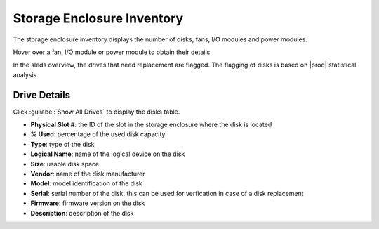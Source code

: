 .. |se_inventory| image:: ../../../_static/se_inventory.png

.. |se_inventory_customer| image:: ../../../_static/se_inventory_customer.png

.. |se_fan_property| image:: ../../../_static/se_fan_property.png

.. |se_io_property| image:: ../../../_static/se_io_property.png

.. |drive_replace| image:: ../../../_static/drive_replace.png

.. _se_inventory:

Storage Enclosure Inventory
===========================

The storage enclosure inventory displays the number of disks, fans, I/O modules and power modules.

.. ifconfig:: persona != 'customer'

   |se_inventory|

.. ifconfig:: persona == 'customer'

   |se_inventory_customer|

Hover over a fan, I/O module or power module to obtain their details.

|se_fan_property| |se_io_property|

In the sleds overview, the drives that need replacement are flagged. The flagging of disks is based on
|prod| statistical analysis.

|drive_replace|


Drive Details
-------------

Click :guilabel:`Show All Drives` to display the disks table.

* **Physical Slot #**: the ID of the slot in the storage enclosure where the disk is located
* **% Used**: percentage of the used disk capacity
* **Type**: type of the disk
* **Logical Name**: name of the logical device on the disk
* **Size**: usable disk space
* **Vendor**: name of the disk manufacturer
* **Model**: model identification of the disk
* **Serial**: serial number of the disk, this can be used for verfication in case of a disk replacement
* **Firmware**: firmware version on the disk
* **Description**: description of the disk

